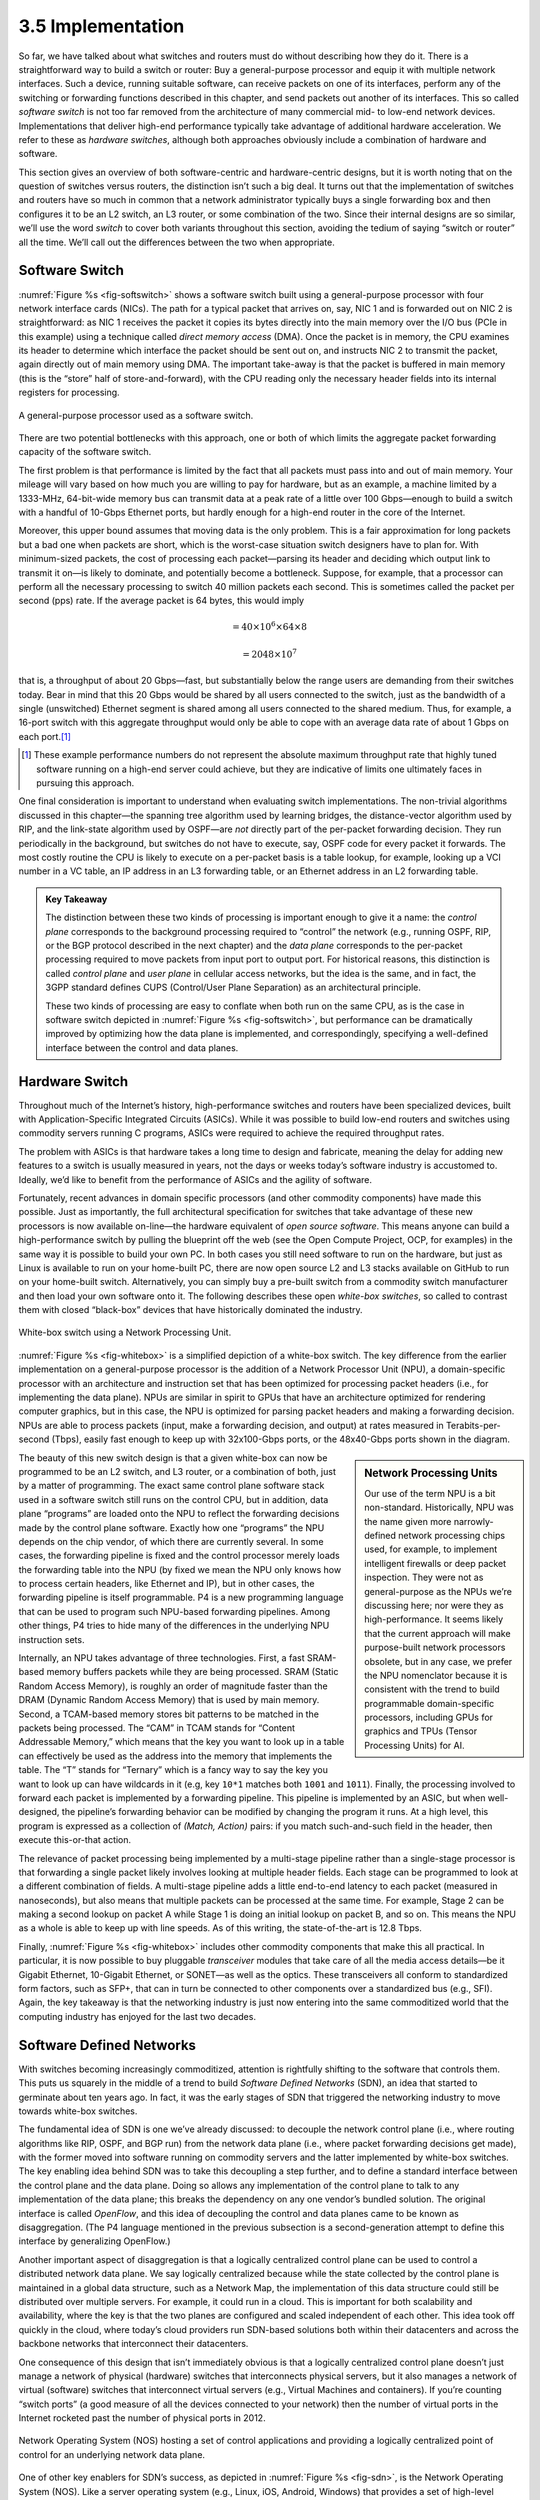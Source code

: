 3.5 Implementation
==================

So far, we have talked about what switches and routers must do without
describing how they do it. There is a straightforward way to build a
switch or router: Buy a general-purpose processor and equip it with
multiple network interfaces. Such a device, running suitable software,
can receive packets on one of its interfaces, perform any of the
switching or forwarding functions described in this chapter, and send
packets out another of its interfaces. This so called *software switch*
is not too far removed from the architecture of many commercial mid- to
low-end network devices. Implementations that deliver high-end
performance typically take advantage of additional hardware
acceleration. We refer to these as *hardware switches*, although both
approaches obviously include a combination of hardware and software.

This section gives an overview of both software-centric and
hardware-centric designs, but it is worth noting that on the question of
switches versus routers, the distinction isn’t such a big deal. It turns
out that the implementation of switches and routers have so much in
common that a network administrator typically buys a single forwarding
box and then configures it to be an L2 switch, an L3 router, or some
combination of the two. Since their internal designs are so similar,
we’ll use the word *switch* to cover both variants throughout this
section, avoiding the tedium of saying “switch or router” all the time.
We’ll call out the differences between the two when appropriate.

Software Switch
---------------

:numref:`Figure %s <fig-softswitch>` shows a software switch built
using a general-purpose processor with four network interface cards
(NICs). The path for a typical packet that arrives on, say, NIC 1 and
is forwarded out on NIC 2 is straightforward: as NIC 1 receives the
packet it copies its bytes directly into the main memory over the I/O
bus (PCIe in this example) using a technique called *direct memory
access* (DMA). Once the packet is in memory, the CPU examines its
header to determine which interface the packet should be sent out on,
and instructs NIC 2 to transmit the packet, again directly out of main
memory using DMA. The important take-away is that the packet is
buffered in main memory (this is the “store” half of
store-and-forward), with the CPU reading only the necessary header
fields into its internal registers for processing.
 
.. _fig-softswitch:
.. figure:: figures/impl/Slide1.png
   :width: 300px
   :align: center

   A general-purpose processor used as a software 
   switch.

There are two potential bottlenecks with this approach, one or both of
which limits the aggregate packet forwarding capacity of the software
switch.

The first problem is that performance is limited by the fact that all
packets must pass into and out of main memory. Your mileage will vary
based on how much you are willing to pay for hardware, but as an
example, a machine limited by a 1333-MHz, 64-bit-wide memory bus can
transmit data at a peak rate of a little over 100 Gbps—enough to build a
switch with a handful of 10-Gbps Ethernet ports, but hardly enough for a
high-end router in the core of the Internet.

Moreover, this upper bound assumes that moving data is the only problem.
This is a fair approximation for long packets but a bad one when packets
are short, which is the worst-case situation switch designers have to
plan for. With minimum-sized packets, the cost of processing each
packet—parsing its header and deciding which output link to transmit it
on—is likely to dominate, and potentially become a bottleneck. Suppose,
for example, that a processor can perform all the necessary processing
to switch 40 million packets each second. This is sometimes called the
packet per second (pps) rate. If the average packet is 64 bytes, this
would imply

.. centered:: Throughput = pps x BitsPerPacket

.. math::


   = 40 \times 10^6 \times 64 \times 8

.. math::


   = 2048 \times 10^7

that is, a throughput of about 20 Gbps—fast, but substantially below the
range users are demanding from their switches today. Bear in mind that
this 20 Gbps would be shared by all users connected to the switch, just
as the bandwidth of a single (unswitched) Ethernet segment is shared
among all users connected to the shared medium. Thus, for example, a
16-port switch with this aggregate throughput would only be able to cope
with an average data rate of about 1 Gbps on each port.\ [#]_

.. [#] These example performance numbers do not represent the absolute
       maximum throughput rate that highly tuned software running on a
       high-end server could achieve, but they are indicative of
       limits one ultimately faces in pursuing this approach.
       
One final consideration is important to understand when evaluating
switch implementations. The non-trivial algorithms discussed in this
chapter—the spanning tree algorithm used by learning bridges, the
distance-vector algorithm used by RIP, and the link-state algorithm used
by OSPF—are *not* directly part of the per-packet forwarding decision.
They run periodically in the background, but switches do not have to
execute, say, OSPF code for every packet it forwards. The most costly
routine the CPU is likely to execute on a per-packet basis is a table
lookup, for example, looking up a VCI number in a VC table, an IP
address in an L3 forwarding table, or an Ethernet address in an L2
forwarding table.

.. admonition:: Key Takeaway

   The distinction between these two kinds of processing is important
   enough to give it a name: the *control plane* corresponds to the
   background processing required to “control” the network (e.g.,
   running OSPF, RIP, or the BGP protocol described in the next chapter)
   and the *data plane* corresponds to the per-packet processing
   required to move packets from input port to output port. For
   historical reasons, this distinction is called *control plane* and
   *user plane* in cellular access networks, but the idea is the same,
   and in fact, the 3GPP standard defines CUPS (Control/User Plane
   Separation) as an architectural principle.

   These two kinds of processing are easy to conflate when both run on
   the same CPU, as is the case in software switch depicted in :numref:`Figure
   %s <fig-softswitch>`, but performance can be dramatically improved by
   optimizing how the data plane is implemented, and correspondingly,
   specifying a well-defined interface between the control and data
   planes.

Hardware Switch
---------------

Throughout much of the Internet’s history, high-performance switches and
routers have been specialized devices, built with Application-Specific
Integrated Circuits (ASICs). While it was possible to build low-end
routers and switches using commodity servers running C programs, ASICs
were required to achieve the required throughput rates.

The problem with ASICs is that hardware takes a long time to design and
fabricate, meaning the delay for adding new features to a switch is
usually measured in years, not the days or weeks today’s software
industry is accustomed to. Ideally, we’d like to benefit from the
performance of ASICs and the agility of software.

Fortunately, recent advances in domain specific processors (and other
commodity components) have made this possible. Just as importantly, the
full architectural specification for switches that take advantage of
these new processors is now available on-line—the hardware equivalent of
*open source software*. This means anyone can build a high-performance
switch by pulling the blueprint off the web (see the Open Compute
Project, OCP, for examples) in the same way it is possible to build your
own PC. In both cases you still need software to run on the hardware,
but just as Linux is available to run on your home-built PC, there are
now open source L2 and L3 stacks available on GitHub to run on your
home-built switch. Alternatively, you can simply buy a pre-built switch
from a commodity switch manufacturer and then load your own software
onto it. The following describes these open *white-box switches*, so
called to contrast them with closed “black-box” devices that have
historically dominated the industry.

.. _fig-whitebox:
.. figure:: figures/impl/Slide2.png
   :width: 500px
   :align: center

   White-box switch using a Network Processing
   Unit.

:numref:`Figure %s <fig-whitebox>` is a simplified depiction of a
white-box switch. The key difference from the earlier implementation
on a general-purpose processor is the addition of a Network Processor
Unit (NPU), a domain-specific processor with an architecture and
instruction set that has been optimized for processing packet headers
(i.e., for implementing the data plane). NPUs are similar in spirit to
GPUs that have an architecture optimized for rendering computer
graphics, but in this case, the NPU is optimized for parsing packet
headers and making a forwarding decision. NPUs are able to process
packets (input, make a forwarding decision, and output) at rates
measured in Terabits-per-second (Tbps), easily fast enough to keep up
with 32x100-Gbps ports, or the 48x40-Gbps ports shown in the diagram.

.. sidebar:: Network Processing Units

	     Our use of the term NPU is a bit
	     non-standard. Historically, NPU was the name given more
	     narrowly-defined network processing chips used, for
	     example, to implement intelligent firewalls or deep
	     packet inspection. They were not as general-purpose as
	     the NPUs we’re discussing here; nor were they as
	     high-performance. It seems likely that the current
	     approach will make purpose-built network processors
	     obsolete, but in any case, we prefer the NPU nomenclator
	     because it is consistent with the trend to build
	     programmable domain-specific processors, including GPUs
	     for graphics and TPUs (Tensor Processing Units) for AI.
	     
The beauty of this new switch design is that a given white-box can now
be programmed to be an L2 switch, and L3 router, or a combination of
both, just by a matter of programming. The exact same control plane
software stack used in a software switch still runs on the control CPU,
but in addition, data plane “programs” are loaded onto the NPU to
reflect the forwarding decisions made by the control plane software.
Exactly how one “programs” the NPU depends on the chip vendor, of which
there are currently several. In some cases, the forwarding pipeline is
fixed and the control processor merely loads the forwarding table into
the NPU (by fixed we mean the NPU only knows how to process certain
headers, like Ethernet and IP), but in other cases, the forwarding
pipeline is itself programmable. P4 is a new programming language that
can be used to program such NPU-based forwarding pipelines. Among other
things, P4 tries to hide many of the differences in the underlying NPU
instruction sets.

Internally, an NPU takes advantage of three technologies. First, a fast
SRAM-based memory buffers packets while they are being processed. SRAM
(Static Random Access Memory), is roughly an order of magnitude faster
than the DRAM (Dynamic Random Access Memory) that is used by main
memory. Second, a TCAM-based memory stores bit patterns to be matched in
the packets being processed. The “CAM” in TCAM stands for “Content
Addressable Memory,” which means that the key you want to look up in a
table can effectively be used as the address into the memory that
implements the table. The “T” stands for “Ternary” which is a fancy way
to say the key you want to look up can have wildcards in it (e.g, key
``10*1`` matches both ``1001`` and ``1011``). Finally, the processing
involved to forward each packet is implemented by a forwarding pipeline.
This pipeline is implemented by an ASIC, but when well-designed, the
pipeline’s forwarding behavior can be modified by changing the program
it runs. At a high level, this program is expressed as a collection of
*(Match, Action)* pairs: if you match such-and-such field in the header,
then execute this-or-that action.

The relevance of packet processing being implemented by a multi-stage
pipeline rather than a single-stage processor is that forwarding a
single packet likely involves looking at multiple header fields. Each
stage can be programmed to look at a different combination of fields. A
multi-stage pipeline adds a little end-to-end latency to each packet
(measured in nanoseconds), but also means that multiple packets can be
processed at the same time. For example, Stage 2 can be making a second
lookup on packet A while Stage 1 is doing an initial lookup on packet B,
and so on. This means the NPU as a whole is able to keep up with line
speeds. As of this writing, the state-of-the-art is 12.8 Tbps.

Finally, :numref:`Figure %s <fig-whitebox>` includes other commodity
components that make this all practical. In particular, it is now
possible to buy pluggable *transceiver* modules that take care of all
the media access details—be it Gigabit Ethernet, 10-Gigabit Ethernet,
or SONET—as well as the optics. These transceivers all conform to
standardized form factors, such as SFP+, that can in turn be connected
to other components over a standardized bus (e.g., SFI). Again, the
key takeaway is that the networking industry is just now entering into
the same commoditized world that the computing industry has enjoyed
for the last two decades.

Software Defined Networks
-------------------------

With switches becoming increasingly commoditized, attention is
rightfully shifting to the software that controls them. This puts us
squarely in the middle of a trend to build *Software Defined Networks*
(SDN), an idea that started to germinate about ten years ago. In fact,
it was the early stages of SDN that triggered the networking industry to
move towards white-box switches.

The fundamental idea of SDN is one we’ve already discussed: to
decouple the network control plane (i.e., where routing algorithms
like RIP, OSPF, and BGP run) from the network data plane (i.e., where
packet forwarding decisions get made), with the former moved into
software running on commodity servers and the latter implemented by
white-box switches. The key enabling idea behind SDN was to take this
decoupling a step further, and to define a standard interface between
the control plane and the data plane. Doing so allows any
implementation of the control plane to talk to any implementation of
the data plane; this breaks the dependency on any one vendor’s bundled
solution. The original interface is called *OpenFlow*, and this idea
of decoupling the control and data planes came to be known as
disaggregation. (The P4 language mentioned in the previous subsection
is a second-generation attempt to define this interface by
generalizing OpenFlow.)

Another important aspect of disaggregation is that a logically
centralized control plane can be used to control a distributed network
data plane. We say logically centralized because while the state
collected by the control plane is maintained in a global data structure,
such as a Network Map, the implementation of this data structure could
still be distributed over multiple servers. For example, it could run in
a cloud. This is important for both scalability and availability, where
the key is that the two planes are configured and scaled independent of
each other. This idea took off quickly in the cloud, where today’s cloud
providers run SDN-based solutions both within their datacenters and
across the backbone networks that interconnect their datacenters.

One consequence of this design that isn’t immediately obvious is that a
logically centralized control plane doesn’t just manage a network of
physical (hardware) switches that interconnects physical servers, but it
also manages a network of virtual (software) switches that interconnect
virtual servers (e.g., Virtual Machines and containers). If you’re
counting “switch ports” (a good measure of all the devices connected to
your network) then the number of virtual ports in the Internet rocketed
past the number of physical ports in 2012.

.. _fig-sdn:
.. figure:: figures/impl/Slide3.png
   :width: 500px
   :align: center

   Network Operating System (NOS) hosting a set of 
   control applications and providing a logically centralized point 
   of control for an underlying network data plane.

One of other key enablers for SDN’s success, as depicted in
:numref:`Figure %s <fig-sdn>`, is the Network Operating System
(NOS). Like a server operating system (e.g., Linux, iOS, Android,
Windows) that provides a set of high-level abstractions that make it
easier to implement applications (e.g., you can read and write files
instead of directly accessing disk drives), a NOS makes it easier to
implement network control functionality, otherwise known as *Control
Apps*. A good NOS abstracts the details of the network switches and
provides a *Network Map* abstraction to the application developer. The
NOS detects changes in the underlying network (e.g., switches, ports,
and links going up-and-down) and the control application simply
implements the behavior it wants on this abstract graph. This means
the NOS takes on the burden of collecting network state (the hard part
of distributed algorithms like Link-State and Distance-Vector
algorithms) and the app is free to simply implement the shortest path
algorithm and load the forwarding rules into the underlying
switches. By centralizing this logic, the goal is to come up with a
globally optimized solution. The published evidence from cloud
providers that have embraced this approach confirms this advantage.

.. admonition:: Key Takeaway

   It is important to understand that SDN is an implementation
   strategy. It does not magically make fundamental problems like
   needing to compute a forwarding table go away. But instead of
   burdening the switches with having to exchange messages with each
   other as part of a distributed routing algorithm, the logically
   centralized SDN controller is charged with collecting link and port
   status information from the individual switches, constructing a
   global view of the network graph, and making that graph available
   to the control apps.  From the control application's perspective,
   all the information it needs to compute the forwarding table is
   locally available.  Keeping in mind that the SDN Controller is
   logically centralized but physically replicated on multple
   servers—for both scalable performance and high availability—it is
   still a hotly contested question whether the centralized or
   distributed approach is best.

As much of an advantage as the cloud providers have been able to get out
of SDN, its adoption in enterprises and Telcos has been much slower.
This is partly about the ability of different markets to manage their
networks. The Googles, Microsofts, and Amazons of the world have the
engineers and DevOps skills needed to take advantage of this technology,
whereas others still prefer pre-packaged and integrated solutions that
support the management and command line interfaces they are familiar
with.
